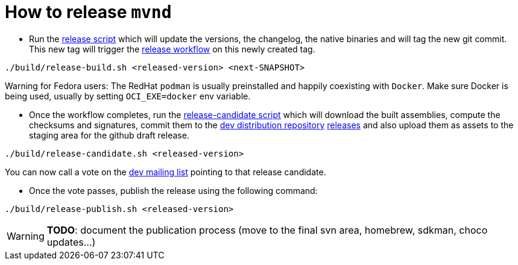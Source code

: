 = How to release `mvnd`

* Run the https://raw.githubusercontent.com/apache/maven-mvnd/master/build/release-build.sh[release script] which will update the versions, the changelog, the native binaries and will tag the new git commit. This new tag will trigger the https://raw.githubusercontent.com/apache/maven-mvnd/master/.github/workflows/release.yaml[release workflow] on this newly created tag.
[source,shell]
----
./build/release-build.sh <released-version> <next-SNAPSHOT>
----

Warning for Fedora users: The RedHat `podman` is usually preinstalled and happily coexisting with `Docker`. Make sure Docker is being used, usually by setting `OCI_EXE=docker` env variable.

* Once the workflow completes, run the https://raw.githubusercontent.com/apache/maven-mvnd/master/build/release-candidate.sh[release-candidate script] which will download the built assemblies, compute the checksums and signatures, commit them to the https://dist.apache.org/repos/dist/dev/maven/mvnd/[dev distribution repository]
https://github.com/apache/maven-mvnd/releases[releases] and also upload them as assets to the staging area for the github draft release.
[source,shell]
----
./build/release-candidate.sh <released-version>
----
You can now call a vote on the mailto:dev@maven.apache.org[dev mailing list] pointing to that release candidate.

* Once the vote passes, publish the release using the following command:
[source,shell]
----
./build/release-publish.sh <released-version>
----
WARNING: *TODO*: document the publication process (move to the final svn area, homebrew, sdkman, choco updates...)
